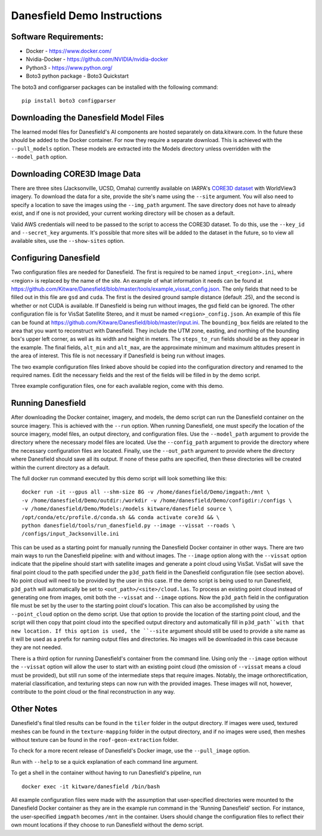 Danesfield Demo Instructions
============================

Software Requirements:
----------------------

- Docker - https://www.docker.com/
- Nvidia-Docker - https://github.com/NVIDIA/nvidia-docker
- Python3 - https://www.python.org/
- Boto3 python package - Boto3 Quickstart

The boto3 and configparser packages can be installed with the following command:
::
	pip install boto3 configparser

Downloading the Danesfield Model Files
--------------------------------------

The learned model files for Danesfield's AI components are hosted separately on data.kitware.com. In the future these should be added to the Docker container. For now they require a separate download. This is achieved with the ``--pull_models`` option. These models are extracted into the Models directory unless overridden with the ``--model_path`` option. 

Downloading CORE3D Image Data
-----------------------------

There are three sites (Jacksonville, UCSD, Omaha) currently available on IARPA's `CORE3D dataset <https://spacenet.ai/core3d/>`_ with WorldView3 imagery. To download the data for a site, provide the site's name using the ``--site`` argument. You will also need to specify a location to save the images using the ``--img_path`` argument. The save directory does not have to already exist, and if one is not provided, your current working directory will be chosen as a default. 

Valid AWS credentials will need to be passed to the script to access the CORE3D dataset. To do this, use the ``--key_id`` and ``--secret_key`` arguments. It's possible that more sites will be added to the dataset in the future, so to view all available sites, use the ``--show-sites`` option. 

Configuring Danesfield
----------------------

Two configuration files are needed for Danesfield. The first is required to be named ``input_<region>.ini``, where <region> is replaced by the name of the site. An example of what information it needs can be found at https://github.com/Kitware/Danesfield/blob/master/tools/example_vissat_config.json.
The only fields that need to be filled out in this file are ``gsd`` and ``cuda``. The first is the desired ground sample distance (default .25), and the second is whether or not CUDA is available. If Danesfield is being run without images, the gsd field can be ignored. 
The other configuration file is for VisSat Satellite Stereo, and it must be named ``<region>_config.json``. An example of this file can be found at https://github.com/Kitware/Danesfield/blob/master/input.ini. The ``bounding_box`` fields are related to the area that you want to reconstruct with Danesfield. They include the UTM zone, easting, and northing of the bounding box's upper left corner, as well as its width and height in meters. The ``steps_to_run`` fields should be as they appear in the example. The final fields, ``alt_min`` and ``alt_max``, are the approximate minimum and maximum altitudes present in the area of interest. This file is not necessary if Danesfield is being run without images.

The two example configuration files linked above should be copied into the configuration directory and renamed to the required names. Edit the necessary fields and the rest of the fields will be filled in by the demo script. 

Three example configuration files, one for each available region, come with this demo. 

Running Danesfield
------------------

After downloading the Docker container, imagery, and models, the demo script can run the Danesfield container on the source imagery. This is achieved with the ``--run`` option. When running Danesfield, one must specify the location of the source imagery, model files, an output directory, and configuration files. Use the ``--model_path`` argument to provide the directory where the necessary model files are located. Use the ``--config_path`` argument to provide the directory where the necessary configuration files are located. Finally, use the ``--out_path`` argument to provide where the directory where Danesfield should save all its output. If none of these paths are specified, then these directories will be created within the current directory as a default. 

The full docker run command executed by this demo script will look something like this:
::
	docker run -it --gpus all --shm-size 8G -v /home/danesfield/Demo/imgpath:/mnt \
	-v /home/danesfield/Demo/outdir:/workdir -v /home/danesfield/Demo/configdir:/configs \
	-v /home/danesfield/Demo/Models:/models kitware/danesfield source \
	/opt/conda/etc/profile.d/conda.sh && conda activate core3d && \
	python danesfield/tools/run_danesfield.py --image --vissat --roads \
	/configs/input_Jacksonville.ini

This can be used as a starting point for manually running the Danesfield Docker container in other ways. There are two main ways to run the Danesfield pipeline: with and without images. The ``--image`` option along with the ``--vissat`` option indicate that the pipeline should start with satellite images and generate a point cloud using VisSat. VisSat will save the final point cloud to the path specified under the ``p3d_path`` field in the Danesfield configuration file (see section above). No point cloud will need to be provided by the user in this case. If the demo script is being used to run Danesfield, ``p3d_path`` will automatically be set to ``<out_path>/<site>/cloud.las``. To process an existing point cloud instead of generating one from images, omit both the ``--vissat`` and ``--image`` options. Now the ``p3d_path`` field in the configuration file must be set by the user to the starting point cloud's location. This can also be accomplished by using the ``--point_cloud`` option on the demo script. Use that option to provide the location of the starting point cloud, and the script will then copy that point cloud into the specified output directory and automatically fill in ``p3d_path``with that new location. If this option is used, the ``--site`` argument should still be used to provide a site name as it will be used as a prefix for naming output files and directories. No images will be downloaded in this case because they are not needed.

There is a third option for running Danesfield's container from the command line. Using only the ``--image`` option without the ``--vissat`` option will allow the user to start with an existing point cloud (the omission of ``--vissat`` means a cloud must be provided), but still run some of the intermediate steps that require images. Notably, the image orthorectification, material classification, and texturing steps can now run with the provided images. These images will not, however, contribute to the point cloud or the final reconstruction in any way.

Other Notes
-----------

Danesfield's final tiled results can be found in the ``tiler`` folder in the output directory. If images were used, textured meshes can be found in the ``texture-mapping`` folder in the output directory, and if no images were used, then meshes without texture can be found in the ``roof-geon-extraction`` folder. 

To check for a more recent release of Danesfield's Docker image, use the ``--pull_image`` option. 

Run with ``--help`` to se a quick explanation of each command line argument. 

To get a shell in the container without having to run Danesfield's pipeline, run 
::
	docker exec -it kitware/danesfield /bin/bash

All example configuration files were made with the assumption that user-specified directories were mounted to the Danesfield Docker container as they are in the example run command in the 'Running Danesfield' section. For instance, the user-specified ``imgpath`` becomes ``/mnt`` in the container. Users should change the configuration files to reflect their own mount locations if they choose to run Danesfield without the demo script. 